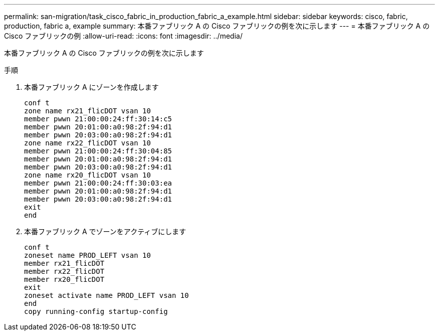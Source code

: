 ---
permalink: san-migration/task_cisco_fabric_in_production_fabric_a_example.html 
sidebar: sidebar 
keywords: cisco, fabric, production, fabric a, example 
summary: 本番ファブリック A の Cisco ファブリックの例を次に示します 
---
= 本番ファブリック A の Cisco ファブリックの例
:allow-uri-read: 
:icons: font
:imagesdir: ../media/


[role="lead"]
本番ファブリック A の Cisco ファブリックの例を次に示します

.手順
. 本番ファブリック A にゾーンを作成します
+
[listing]
----
conf t
zone name rx21_flicDOT vsan 10
member pwwn 21:00:00:24:ff:30:14:c5
member pwwn 20:01:00:a0:98:2f:94:d1
member pwwn 20:03:00:a0:98:2f:94:d1
zone name rx22_flicDOT vsan 10
member pwwn 21:00:00:24:ff:30:04:85
member pwwn 20:01:00:a0:98:2f:94:d1
member pwwn 20:03:00:a0:98:2f:94:d1
zone name rx20_flicDOT vsan 10
member pwwn 21:00:00:24:ff:30:03:ea
member pwwn 20:01:00:a0:98:2f:94:d1
member pwwn 20:03:00:a0:98:2f:94:d1
exit
end
----
. 本番ファブリック A でゾーンをアクティブにします
+
[listing]
----
conf t
zoneset name PROD_LEFT vsan 10
member rx21_flicDOT
member rx22_flicDOT
member rx20_flicDOT
exit
zoneset activate name PROD_LEFT vsan 10
end
copy running-config startup-config
----

